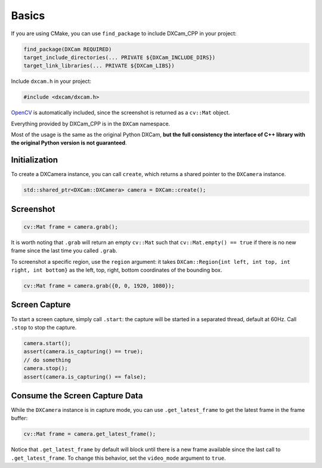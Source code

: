 Basics
######

If you are using CMake, you can use ``find_package`` to include DXCam_CPP in your
project:

.. code-block:: cmake

   find_package(DXCam REQUIRED)
   target_include_directories(... PRIVATE ${DXCam_INCLUDE_DIRS})
   target_link_libraries(... PRIVATE ${DXCam_LIBS})

Include ``dxcam.h`` in your project:

.. code-block:: cpp

   #include <dxcam/dxcam.h>

`OpenCV <https://github.com/opencv/opencv>`_ is automatically included, since the
screenshot is returned as a ``cv::Mat`` object.

Everything provided by DXCam_CPP is in the ``DXCam`` namespace.

Most of the usage is the same as the original Python DXCam, **but the full
consistency the interface of C++ library with the original Python version is not
guaranteed**.

Initialization
==============

To create a DXCamera instance, you can call ``create``, which returns a shared
pointer to the ``DXCamera`` instance.

.. code-block:: cpp

   std::shared_ptr<DXCam::DXCamera> camera = DXCam::create();

Screenshot
==========

.. code-block:: cpp

   cv::Mat frame = camera.grab();

It is worth noting that ``.grab`` will return an empty ``cv::Mat`` such
that ``cv::Mat.empty() == true`` if there is no new frame since
the last time you called ``.grab``.

To screenshot a specific region, use the ``region`` argument: it takes
``DXCam::Region{int left, int top, int right, int bottom}`` as the left, top,
right, bottom coordinates of the bounding box.

.. code-block:: cpp

   cv::Mat frame = camera.grab({0, 0, 1920, 1080});

Screen Capture
==============

To start a screen capture, simply call ``.start``: the capture will be started in
a separated thread, default at 60Hz. Call ``.stop`` to stop the capture.

.. code-block:: cpp

   camera.start();
   assert(camera.is_capturing() == true);
   // do something
   camera.stop();
   assert(camera.is_capturing() == false);

Consume the Screen Capture Data
===============================

While the ``DXCamera`` instance is in capture mode, you can
use ``.get_latest_frame`` to get the latest frame in the frame buffer:

.. code-block:: cpp

   cv::Mat frame = camera.get_latest_frame();

Notice that ``.get_latest_frame`` by default will block until there is a new frame
available since the last call to ``.get_latest_frame``. To change this behavior,
set the ``video_mode`` argument to ``true``.